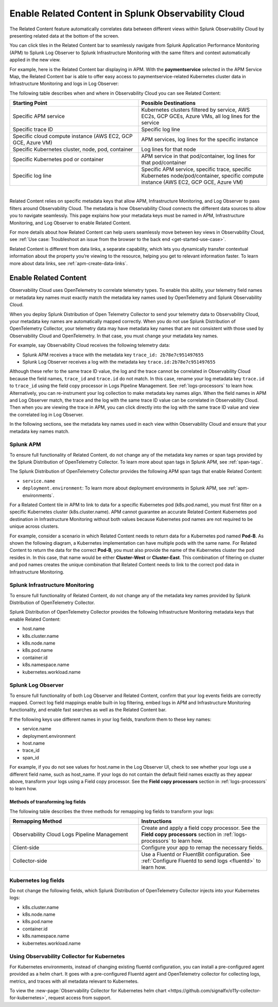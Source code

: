 .. _get-started-relatedcontent:

*****************************************************************
Enable Related Content in Splunk Observability Cloud
*****************************************************************

.. meta created 2021-03-22
.. meta DOCS-2095

.. meta::
   :description: Ensure metadata keys are correct to enable full Related Content functionality.


The Related Content feature automatically correlates data between different views within Splunk Observability Cloud by presenting related data at the bottom of the screen.

You can click tiles in the Related Content bar to seamlessly navigate from Splunk Application Performance Monitoring (APM) to Splunk Log Observer to Splunk Infrastructure Monitoring with the same filters and context automatically applied in the new view.

For example, here is the Related Content bar displaying in APM. With the :strong:`paymentservice` selected in the APM Service Map, the Related Content bar is able to offer easy access to  paymentservice-related Kubernetes cluster data in Infrastructure Monitoring and logs in Log Observer:

.. image:: /_images/get-started/related-content.png
  :width: 80%
  :alt: This screenshot shows a service map in Splunk APM providing access to two Related Content tiles: K8s cluster(s) for paymentservice and Logs for paymentservice.

The following table describes when and where in Observability Cloud you can see Related Content:

.. list-table::
   :header-rows: 1
   :widths: 50, 50

   * - :strong:`Starting Point`
     - :strong:`Possible Destinations`

   * - Specific APM service
     - Kubernetes clusters filtered by service, AWS EC2s, GCP GCEs, Azure VMs, all log lines for the service

   * - Specific trace ID
     - Specific log line

   * - Specific cloud compute instance (AWS EC2, GCP GCE, Azure VM)
     - APM services, log lines for the specific instance

   * - Specific Kubernetes cluster, node, pod, container
     - Log lines for that node

   * - Specific Kubernetes pod or container
     - APM service in that pod/container, log lines for that pod/container

   * - Specific log line
     - Specific APM service, specific trace, specific Kubernetes node/pod/container, specific compute instance (AWS EC2, GCP GCE, Azure VM)

|

Related Content relies on specific metadata keys that allow APM, Infrastructure Monitoring, and Log Observer to pass filters around Observability Cloud. The metadata is how Observability Cloud connects the different data sources to allow you to navigate seamlessly. This page explains how your metadata keys must be named in APM, Infrastructure Monitoring, and Log Observer to enable Related Content.

For more details about how Related Content can help users seamlessly move between key views in Observability Cloud, see :ref:`Use case: Troubleshoot an issue from the browser to the back end <get-started-use-case>`.

Related Content is different from data links, a separate capability, which lets you dynamically transfer contextual information about the property you’re viewing to the resource, helping you get to relevant information faster. To learn more about data links, see :ref:`apm-create-data-links`.


Enable Related Content
=================================================================
Observability Cloud uses OpenTelemetry to correlate telemetry types. To enable this ability, your telemetry field names or metadata key names must exactly match the metadata key names used by OpenTelemetry and Splunk Observability Cloud.

When you deploy Splunk Distribution of Open Telemetry Collector to send your telemetry data to Observability Cloud, your metadata key names are automatically mapped correctly. When you do not use Splunk Distribution of OpenTelemetry Collector, your telemetry data may have metadata key names that are not consistent with those used by Observability Cloud and OpenTelemetry. In that case, you must change your metadata key names.

For example, say Observability Cloud receives the following telemetry data:

- Splunk APM receives a trace with the metadata key ``trace_id: 2b78e7c951497655``

- Splunk Log Observer receives a log with the metadata key ``trace.id:2b78e7c951497655``

Although these refer to the same trace ID value, the log and the trace cannot be correlated in Observability Cloud because the field names, ``trace_id`` and ``trace.id`` do not match. In this case, rename your log metadata key ``trace.id`` to ``trace_id`` using the field copy processor in Logs Pipeline Management. See :ref:`logs-processors` to learn how. Alternatively, you can re-instrument your log collection to make metadata key names align. When the field names in APM and Log Observer match, the trace and the log with the same trace ID value can be correlated in Observability Cloud. Then when you are viewing the trace in APM, you can click directly into the log with the same trace ID value and view the correlated log in Log Observer.

In the following sections, see the metadata key names used in each view within Observability Cloud and ensure that your metadata key names match.


Splunk APM
-----------------------------------------------------------------
To ensure full functionality of Related Content, do not change any of the metadata key names or span tags provided by the Splunk Distribution of OpenTelemetry Collector. To learn more about span tags in Splunk APM, see :ref:`span-tags`. 

The Splunk Distribution of OpenTelemetry Collector provides the following APM span tags that enable Related Content:

- ``service.name``
- ``deployment.environment``: To learn more about deployment environments in Splunk APM, see :ref:`apm-environments`. 

For a Related Content tile in APM to link to data for a specific Kubernetes pod (k8s.pod.name), you must first filter on a specific Kubernetes cluster (k8s.cluster.name). APM cannot guarantee an accurate Related Content Kubernetes pod destination in Infrastructure Monitoring without both values because Kubernetes pod names are not required to be unique across clusters.

For example, consider a scenario in which Related Content needs to return data for a Kubernetes pod named :strong:`Pod-B`. As shown the following diagram, a Kubernetes implementation can have multiple pods with the same name. For Related Content to return the data for the correct :strong:`Pod-B`, you must also provide the name of the Kubernetes cluster the pod resides in. In this case, that name would be either :strong:`Cluster-West` or :strong:`Cluster-East`. This combination of filtering on cluster and pod names creates the unique combination that Related Content needs to link to the correct pod data in Infrastructure Monitoring.

.. image:: /_images/get-started/k8s-clusters-pods.png
  :width: 80%
  :alt: This diagram shows two uniquely named Kubernetes clusters, each containing pods that share names across clusters.


Splunk Infrastructure Monitoring
-----------------------------------------------------------------
To ensure full functionality of Related Content, do not change any of the metadata key names provided by Splunk Distribution of OpenTelemetry Collector.

Splunk Distribution of OpenTelemetry Collector provides the following Infrastructure Monitoring metadata keys that enable Related Content:

- host.name
- k8s.cluster.name
- k8s.node.name
- k8s.pod.name
- container.id
- k8s.namespace.name
- kubernetes.workload.name

Splunk Log Observer
-----------------------------------------------------------------
To ensure full functionality of both Log Observer and Related Content, confirm that your log events fields are correctly mapped.
Correct log field mappings enable built-in log filtering, embed logs in APM and
Infrastructure Monitoring functionality, and enable fast searches as well as the Related Content bar.

If the following keys use different names in your log fields, transform them to these key names:

- service.name
- deployment.environment
- host.name
- trace_id
- span_id

For example, if you do not see values for host.name in the Log Observer UI,
check to see whether your logs use a different field name, such as host_name.
If your logs do not contain the default field names exactly as they appear above,
transform your logs using a Field copy processor. See the :strong:`Field copy processors`
section in :ref:`logs-processors` to learn how.

Methods of transforming log fields
^^^^^^^^^^^^^^^^^^^^^^^^^^^^^^^^^^^^^^^^^^^^^^^^^^^^^^^^^^^^^^^^^^^^^^^^^^
The following table describes the three methods for remapping log fields to
transform your logs:

.. list-table::
   :header-rows: 1
   :widths: 50 50

   * - :strong:`Remapping Method`
     - :strong:`Instructions`

   * - Observability Cloud Logs Pipeline Management
     - Create and apply a field copy processor. See the
       :strong:`Field copy processors` section in
       :ref:`logs-processors` to learn how.

   * - Client-side
     - Configure your app to remap the necessary fields.

   * - Collector-side
     - Use a Fluentd or FluentBit configuration. See
       :ref:`Configure Fluentd to send logs <fluentd>` to learn how.



Kubernetes log fields
--------------------------------------------------------------------------
Do not change the following fields, which Splunk Distribution of OpenTelemetry Collector injects into your Kubernetes logs:

- k8s.cluster.name
- k8s.node.name
- k8s.pod.name
- container.id
- k8s.namespace.name
- kubernetes.workload.name


Using Observability Collector for Kubernetes
----------------------------------------------------------------------------

For Kubernetes environments, instead of changing existing fluentd configuration, you can install a pre-configured agent provided as a helm chart. It goes with a pre-configured Fluentd agent and OpenTelemetry collector for collecting logs, metrics, and traces with all metadata relevant to Kubernetes.

To view the :new-page:`Observability Collector for Kubernetes helm chart <https://github.com/signalfx/o11y-collector-for-kubernetes>`,
request access from support.
